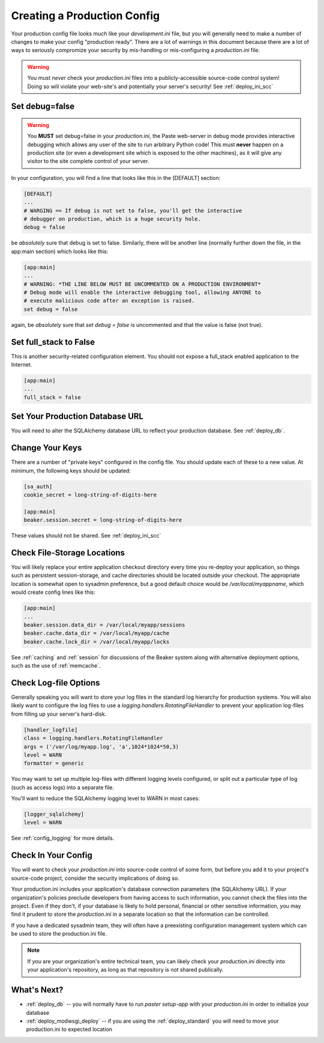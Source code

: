 .. _deploy_ini:

Creating a Production Config
=============================

Your production config file looks much like your `development.ini` file,
but you will generally need to make a number of changes to make your config
"production ready".  There are a lot of warnings in this document because
there are a lot of ways to seriously compromize your security by
mis-handling or mis-configuring a `production.ini` file.

.. note:
   Throughout this document we'll refer to this file as `production.ini`.
   The file can be named anything you like, and there can be multiple versions,
   such as having `myapp-staging.ini` and `myapp-production.ini` to
   configure two different deployment branches of your application.

.. warning::

   You must *never* check your `production.ini` files into a
   publicly-accessible source-code control system!
   Doing so will violate your web-site's and potentially your
   server's security!  See :ref:`deploy_ini_scc`

Set debug=false
----------------

.. warning::

   You **MUST** set debug=false in your `production.ini`, the Paste
   web-server in debug mode provides interactive debugging which allows
   any user of the site to run arbitrary Python code!  This must **never**
   happen on a production site (or even a development site which is
   exposed to the other machines), as it will give any visitor to the
   site complete control of your server.

In your configuration, you will find a line that looks like this in the
[DEFAULT] section:

.. code-block:: ini

   [DEFAULT]
   ...
   # WARGING == If debug is not set to false, you'll get the interactive
   # debugger on production, which is a huge security hole.
   debug = false

be *absolutely* sure that debug is set to false.  Similarly, there will
be another line (normally further down the file, in the app:main section)
which looks like this:

.. code-block:: ini

   [app:main]
   ...
   # WARNING: *THE LINE BELOW MUST BE UNCOMMENTED ON A PRODUCTION ENVIRONMENT*
   # Debug mode will enable the interactive debugging tool, allowing ANYONE to
   # execute malicious code after an exception is raised.
   set debug = false

again, be *absolutely* sure that `set debug = false` is uncommented and that
the value is false (not true).

Set full_stack to False
-----------------------

This is another security-related configuration element.  You should not
expose a full_stack enabled application to the Internet.

.. code-block:: ini

   [app:main]
   ...
   full_stack = false

.. todo:: verify whether this is still necessary in TurboGears |version|

Set Your Production Database URL
---------------------------------

You will need to alter the SQLAlchemy database URL to reflect your production
database.  See :ref:`deploy_db`.

.. warning:
   Keep in mind that anyone who has access to
   this file will now be able to connect to your database. See :ref:`deploy_ini_scc`

Change Your Keys
----------------

There are a number of "private keys" configured in the config file.  You should
update each of these to a new value.  At minimum, the following keys should
be updated:

.. code-block:: ini

    [sa_auth]
    cookie_secret = long-string-of-digits-here

    [app:main]
    beaker.session.secret = long-string-of-digits-here

These values should not be shared.  See :ref:`deploy_ini_scc`

Check File-Storage Locations
----------------------------

You will likely replace your entire application checkout directory every time
you re-deploy your application, so things such as persistent session-storage,
and cache directories should be located outside your checkout.  The appropriate
location is somewhat open to sysadmin preference, but a good default choice
would be `/var/local/myappname`, which would create config lines like this:

.. code-block:: ini

   [app:main]
   ...
   beaker.session.data_dir = /var/local/myapp/sessions
   beaker.cache.data_dir = /var/local/myapp/cache
   beaker.cache.lock_dir = /var/local/myapp/locks

See :ref:`caching` and :ref:`session` for discussions of the Beaker system
along with alternative deployment options, such as the use of :ref:`memcache`.

Check Log-file Options
----------------------

Generally speaking you will want to store your log files in the standard log
hierarchy for production systems.  You will also likely want to configure the
log files to use a `logging.handlers.RotatingFileHandler` to prevent your
application log-files from filling up your server's hard-disk.

.. code-block:: ini

   [handler_logfile]
   class = logging.handlers.RotatingFileHandler
   args = ('/var/log/myapp.log', 'a',1024*1024*50,3)
   level = WARN
   formatter = generic

You may want to set up multiple log-files with different logging levels
configured, or split out a particular type of log (such as access logs)
into a separate file.

You'll want to reduce the SQLAlchemy logging level to WARN in most cases:

.. code-block:: ini

   [logger_sqlalchemy]
   level = WARN

See :ref:`config_logging` for more details.

.. _deploy_ini_scc:

Check In Your Config
--------------------

.. warning:

   Your `production.ini` contains secrets, keys, passwords, and everything
   else an attacker would need to crack your application and potentially
   your server.  Never check it into a publicly readable repository!
   Particularly, if you run an Open Source project, *never* check your
   `production.ini` into the main repository!

You will want to check your `production.ini` into source-code
control of some form, but before you add it to your project's
source-code project, consider the security implications of doing so.

Your production.ini includes your application's database connection
parameters (the SQLAlchemy URL).  If your organization's policies
preclude developers from having access to such information, you cannot
check the files into the project.  Even if they don't, if your database
is likely to hold personal, financial or other sensitive information,
you may find it prudent to store the `production.ini` in a separate
location so that the information can be controlled.

If you have a dedicated sysadmin team, they will often have a preexisting
configuration management system which can be used to store the
production.ini file.

.. note:: If *you* are your organization's entire technical team, you can
   likely check your `production.ini` directly into your application's
   repository, as long as that repository is not shared publically.

What's Next?
------------

* :ref:`deploy_db` -- you will normally have to run `paster setup-app` with your
  `production.ini` in order to initialize your database
* :ref:`deploy_modwsgi_deploy` -- if you are using the :ref:`deploy_standard`
  you will need to move your production.ini to expected location
